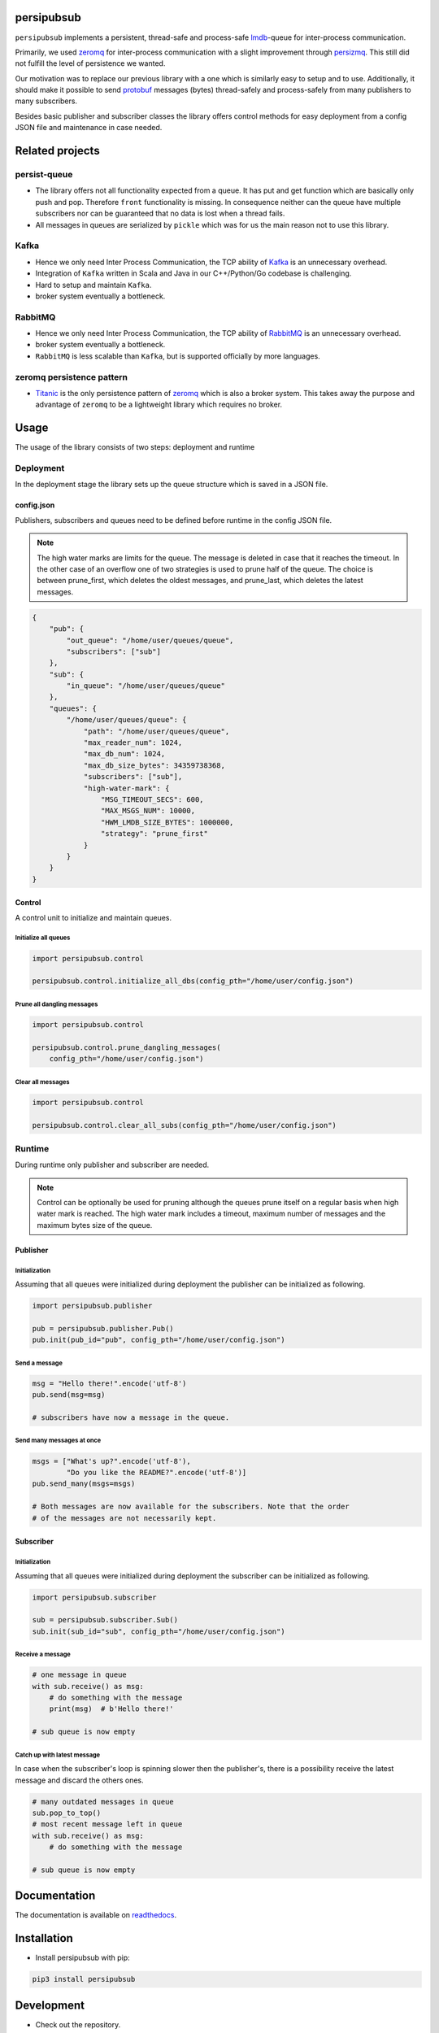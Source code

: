 persipubsub
===========

.. image:: https://badges.frapsoft.com/os/mit/mit.png?v=103
    :target: https://opensource.org/licenses/mit-license.php
    :alt: MIT License

.. image:: https://badge.fury.io/py/persipubsub.svg
    :target: https://badge.fury.io/py/persipubsub
    :alt: PyPI - version

.. image:: https://img.shields.io/pypi/pyversions/persipubsub.svg
    :alt: PyPI - Python Version

.. image:: https://readthedocs.org/projects/persipubsub/badge/?version=latest
    :target: https://persipubsub.readthedocs.io/en/latest/?badge=latest
    :alt: Documentation Status


``persipubsub`` implements a persistent, thread-safe and process-safe `lmdb
<http://www.lmdb.tech/doc/>`_-queue for inter-process communication.

Primarily, we used `zeromq <http://zeromq.org//>`_ for inter-process
communication with a slight improvement through `persizmq
<https://github.com/Parquery/persizmq>`_. This still did not fulfill the level
of persistence we wanted.

Our motivation was to replace our previous library with a one which is
similarly easy to setup and to use. Additionally, it should make it possible to
send `protobuf <https://developers.google.com/protocol-buffers/>`_ messages
(bytes) thread-safely and process-safely from many publishers to many
subscribers.

Besides basic publisher and subscriber classes the library offers control
methods for easy deployment from a config JSON file and maintenance in case
needed.

Related projects
================

persist-queue
-------------

* The library offers not all functionality expected from a queue. It has put
  and get function which are basically only push and pop. Therefore ``front``
  functionality is missing. In consequence neither can the queue have multiple
  subscribers nor can be guaranteed that no data is lost when a thread fails.
* All messages in queues are serialized by ``pickle`` which was for us the main
  reason not to use this library.

Kafka
-----

* Hence we only need Inter Process Communication, the TCP ability of `Kafka
  <https://kafka.apache.org/>`_ is an unnecessary overhead.
* Integration of ``Kafka`` written in Scala and Java in our C++/Python/Go
  codebase is challenging.
* Hard to setup and maintain ``Kafka``.
* broker system eventually a bottleneck.

RabbitMQ
--------

* Hence we only need Inter Process Communication, the TCP ability of `RabbitMQ
  <https://www.rabbitmq.com//>`_ is an unnecessary overhead.
* broker system eventually a bottleneck.
* ``RabbitMQ`` is less scalable than ``Kafka``, but
  is supported officially by more languages.

zeromq persistence pattern
--------------------------

* `Titanic <https://rfc.zeromq.org/spec:9/TSP//>`_ is the only persistence
  pattern of `zeromq <http://zeromq.org//>`_ which is also a broker system.
  This takes away the purpose and advantage of ``zeromq`` to be a
  lightweight library which requires no broker.

Usage
=====

The usage of the library consists of two steps: deployment and runtime

Deployment
----------

In the deployment stage the library sets up the queue structure which is saved
in a JSON file.

config.json
^^^^^^^^^^^

Publishers, subscribers and queues need to be defined before runtime in the
config JSON file.

.. note::

    The high water marks are limits for the queue. The message is deleted in
    case that it reaches the timeout. In the other case of an overflow one
    of two strategies is used to prune half of the queue. The choice is between
    prune_first, which deletes the oldest messages, and prune_last, which
    deletes the latest messages.

.. code-block:: json

    {
        "pub": {
            "out_queue": "/home/user/queues/queue",
            "subscribers": ["sub"]
        },
        "sub": {
            "in_queue": "/home/user/queues/queue"
        },
        "queues": {
            "/home/user/queues/queue": {
                "path": "/home/user/queues/queue",
                "max_reader_num": 1024,
                "max_db_num": 1024,
                "max_db_size_bytes": 34359738368,
                "subscribers": ["sub"],
                "high-water-mark": {
                    "MSG_TIMEOUT_SECS": 600,
                    "MAX_MSGS_NUM": 10000,
                    "HWM_LMDB_SIZE_BYTES": 1000000,
                    "strategy": "prune_first"
                }
            }
        }
    }

Control
^^^^^^^

A control unit to initialize and maintain queues.

Initialize all queues
"""""""""""""""""""""

.. code-block:: python

    import persipubsub.control

    persipubsub.control.initialize_all_dbs(config_pth="/home/user/config.json")

Prune all dangling messages
"""""""""""""""""""""""""""

.. code-block:: python

    import persipubsub.control

    persipubsub.control.prune_dangling_messages(
        config_pth="/home/user/config.json")

Clear all messages
""""""""""""""""""

.. code-block:: python

    import persipubsub.control

    persipubsub.control.clear_all_subs(config_pth="/home/user/config.json")


Runtime
-------

During runtime only publisher and subscriber are needed.

.. note::

    Control can be optionally be used for pruning although the queues prune
    itself on a regular basis when high water mark is reached. The high water
    mark includes a timeout, maximum number of messages and the maximum bytes
    size of the queue.

Publisher
^^^^^^^^^

Initialization
""""""""""""""

Assuming that all queues were initialized during deployment the publisher can
be initialized as following.

.. code-block:: python

    import persipubsub.publisher

    pub = persipubsub.publisher.Pub()
    pub.init(pub_id="pub", config_pth="/home/user/config.json")

Send a message
""""""""""""""

.. code-block:: python

    msg = "Hello there!".encode('utf-8')
    pub.send(msg=msg)

    # subscribers have now a message in the queue.

Send many messages at once
""""""""""""""""""""""""""

.. code-block:: python

    msgs = ["What's up?".encode('utf-8'),
            "Do you like the README?".encode('utf-8')]
    pub.send_many(msgs=msgs)

    # Both messages are now available for the subscribers. Note that the order
    # of the messages are not necessarily kept.

Subscriber
^^^^^^^^^^

Initialization
""""""""""""""

Assuming that all queues were initialized during deployment the subscriber can
be initialized as following.

.. code-block:: python

    import persipubsub.subscriber

    sub = persipubsub.subscriber.Sub()
    sub.init(sub_id="sub", config_pth="/home/user/config.json")

Receive a message
"""""""""""""""""

.. code-block:: python

    # one message in queue
    with sub.receive() as msg:
        # do something with the message
        print(msg)  # b'Hello there!'

    # sub queue is now empty

Catch up with latest message
""""""""""""""""""""""""""""

In case when the subscriber's loop is spinning slower then the publisher's,
there is a possibility receive the latest message and discard the others ones.

.. code-block:: python

    # many outdated messages in queue
    sub.pop_to_top()
    # most recent message left in queue
    with sub.receive() as msg:
        # do something with the message

    # sub queue is now empty

Documentation
=============

The documentation is available on `readthedocs
<https://persipubsub.readthedocs.io/en/latest/>`_.

Installation
============

* Install persipubsub with pip:

.. code-block:: bash

    pip3 install persipubsub

Development
===========

* Check out the repository.

* In the repository root, create the virtual environment:

.. code-block:: bash

    python3 -m venv venv3

* Activate the virtual environment:

.. code-block:: bash

    source venv3/bin/activate

* Install the development dependencies:

.. code-block:: bash

    pip3 install -e .[dev]

We use tox for testing and packaging the distribution. Assuming that the virtual
environment has been activated and the development dependencies have been
installed, run:

.. code-block:: bash

    tox

Pre-commit Checks
-----------------

We provide a set of pre-commit checks that lint and check code for formatting.

Namely, we use:

* `yapf <https://github.com/google/yapf>`_ to check the formatting.
* The style of the docstrings is checked with `pydocstyle <https://github.com/PyCQA/pydocstyle>`_.
* Static type analysis is performed with `mypy <http://mypy-lang.org/>`_.
* `isort <https://github.com/timothycrosley/isort>`_ to sort your imports for you.
* Various linter checks are done with `pylint <https://www.pylint.org/>`_.
* Doctests are executed using the Python `doctest module <https://docs.python.org/3.5/library/doctest.html>`_.
* `pyicontract-lint <https://github.com/Parquery/pyicontract-lint/>`_ lints contracts
  in Python code defined with `icontract library <https://github.com/Parquery/icontract/>`_.
* `twine <https://pypi.org/project/twine/>`_ to check the README for invalid markup
  which prevents it from rendering correctly on PyPI.

Run the pre-commit checks locally from an activated virtual environment with
development dependencies:

.. code-block:: bash

    ./precommit.py

* The pre-commit script can also automatically format the code:

.. code-block:: bash

    ./precommit.py  --overwrite

Versioning
==========

We follow `Semantic Versioning <http://semver.org/spec/v1.0.0.html>`_.
The version X.Y.Z indicates:

* X is the major version (backward-incompatible),
* Y is the minor version (backward-compatible), and
* Z is the patch version (backward-compatible bug fix).